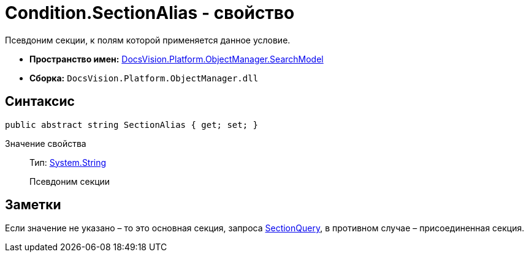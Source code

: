 = Condition.SectionAlias - свойство

Псевдоним секции, к полям которой применяется данное условие.

* *Пространство имен:* xref:api/DocsVision/Platform/ObjectManager/SearchModel/SearchModel_NS.adoc[DocsVision.Platform.ObjectManager.SearchModel]
* *Сборка:* `DocsVision.Platform.ObjectManager.dll`

== Синтаксис

[source,csharp]
----
public abstract string SectionAlias { get; set; }
----

Значение свойства::
Тип: http://msdn.microsoft.com/ru-ru/library/system.string.aspx[System.String]
+
Псевдоним секции

== Заметки

Если значение не указано – то это основная секция, запроса xref:api/DocsVision/Platform/ObjectManager/SearchModel/SearchQuery_CL.adoc[SectionQuery], в противном случае – присоединенная секция.
